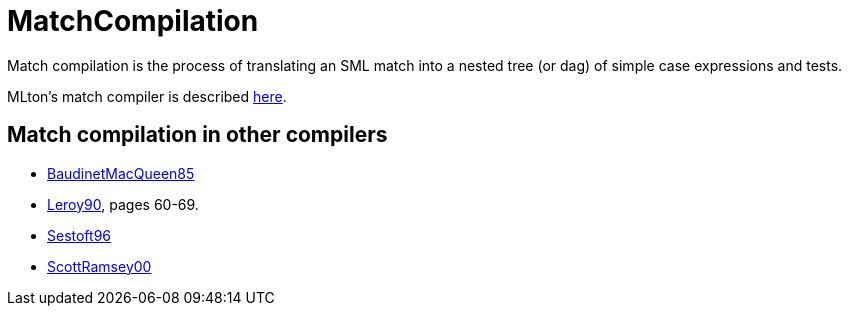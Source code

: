 = MatchCompilation

Match compilation is the process of translating an SML match into a
nested tree (or dag) of simple case expressions and tests.

MLton's match compiler is described <<MatchCompile#,here>>.

== Match compilation in other compilers

* <<References#BaudinetMacQueen85,BaudinetMacQueen85>>
* <<References#Leroy90,Leroy90>>, pages 60-69.
* <<References#Sestoft96,Sestoft96>>
* <<References#ScottRamsey00,ScottRamsey00>>
